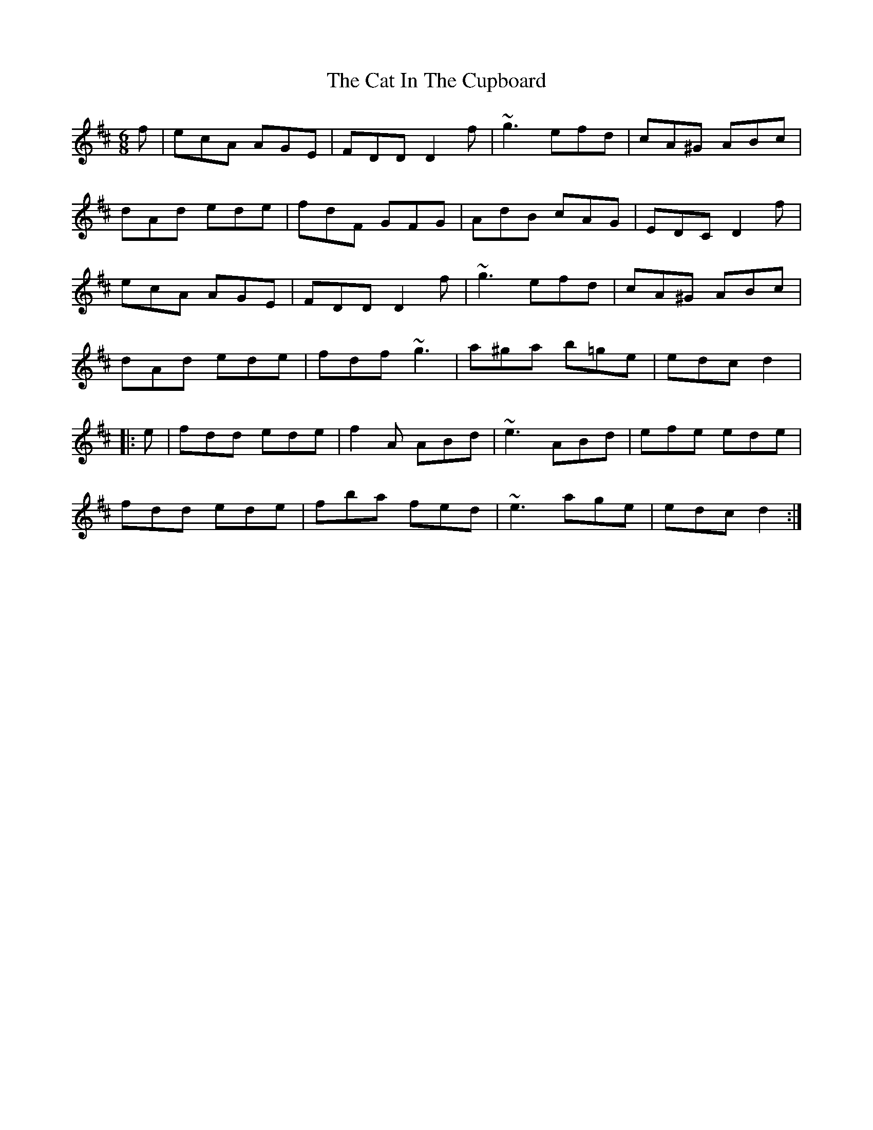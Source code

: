 X: 6475
T: Cat In The Cupboard, The
R: jig
M: 6/8
K: Dmajor
f|ecA AGE|FDD D2f|~g3 efd|cA^G ABc|
dAd ede|fdF GFG|AdB cAG|EDC D2f|
ecA AGE|FDD D2f|~g3 efd|cA^G ABc|
dAd ede|fdf ~g3|a^ga b=ge|edc d2|
|:e|fdd ede|f2A ABd|~e3 ABd|efe ede|
fdd ede|fba fed|~e3 age|edc d2:|

